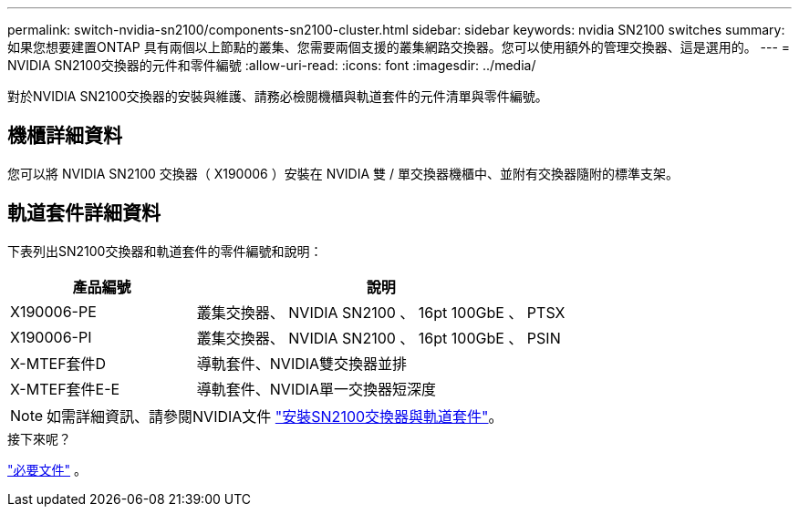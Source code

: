 ---
permalink: switch-nvidia-sn2100/components-sn2100-cluster.html 
sidebar: sidebar 
keywords: nvidia SN2100 switches 
summary: 如果您想要建置ONTAP 具有兩個以上節點的叢集、您需要兩個支援的叢集網路交換器。您可以使用額外的管理交換器、這是選用的。 
---
= NVIDIA SN2100交換器的元件和零件編號
:allow-uri-read: 
:icons: font
:imagesdir: ../media/


[role="lead"]
對於NVIDIA SN2100交換器的安裝與維護、請務必檢閱機櫃與軌道套件的元件清單與零件編號。



== 機櫃詳細資料

您可以將 NVIDIA SN2100 交換器（ X190006 ）安裝在 NVIDIA 雙 / 單交換器機櫃中、並附有交換器隨附的標準支架。



== 軌道套件詳細資料

下表列出SN2100交換器和軌道套件的零件編號和說明：

[cols="1,2"]
|===
| 產品編號 | 說明 


 a| 
X190006-PE
 a| 
叢集交換器、 NVIDIA SN2100 、 16pt 100GbE 、 PTSX



 a| 
X190006-PI
 a| 
叢集交換器、 NVIDIA SN2100 、 16pt 100GbE 、 PSIN



 a| 
X-MTEF套件D
 a| 
導軌套件、NVIDIA雙交換器並排



 a| 
X-MTEF套件E-E
 a| 
導軌套件、NVIDIA單一交換器短深度

|===

NOTE: 如需詳細資訊、請參閱NVIDIA文件 https://docs.nvidia.com/networking/display/sn2000pub/Installation["安裝SN2100交換器與軌道套件"^]。

.接下來呢？
link:required-documentation-sn2100-cluster.html["必要文件"] 。
